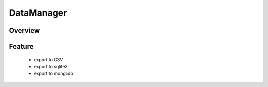 DataManager
***********

Overview
--------


Feature
-------
  - export to CSV
  - export to sqlite3
  - export to mongodb